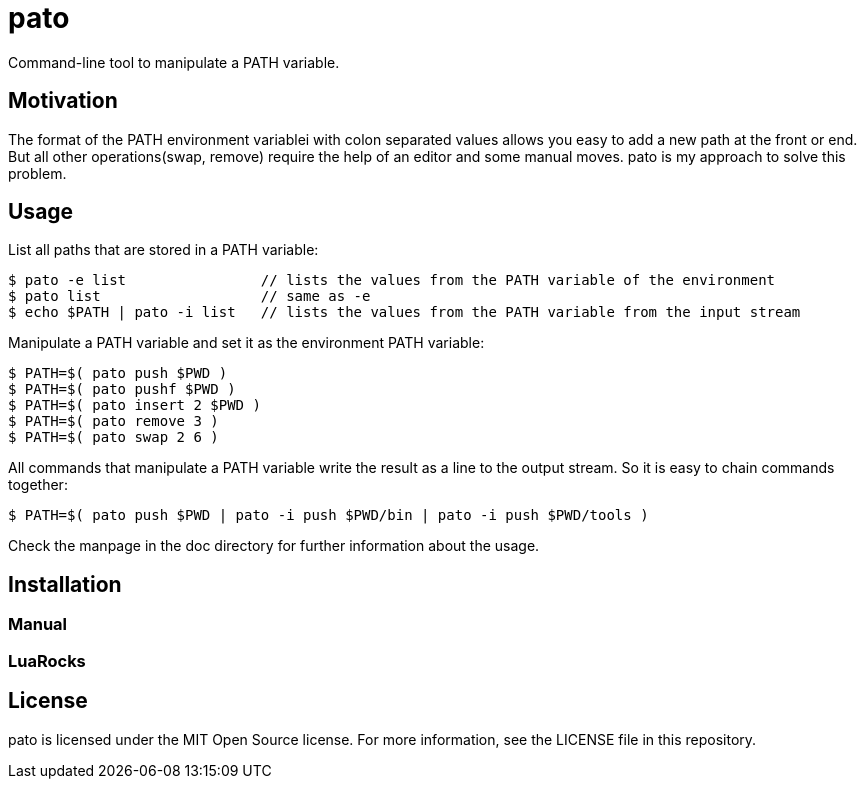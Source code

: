 = pato

Command-line tool to manipulate a PATH variable.

== Motivation

The format of the PATH environment variablei with colon separated values allows you easy to add a new path at the front or end.
But all other operations(swap, remove) require the help of an editor and some manual moves.
pato is my approach to solve this problem.

== Usage

List all paths that are stored in a PATH variable:

----
$ pato -e list                // lists the values from the PATH variable of the environment
$ pato list                   // same as -e
$ echo $PATH | pato -i list   // lists the values from the PATH variable from the input stream
----

Manipulate a PATH variable and set it as the environment PATH variable:

----
$ PATH=$( pato push $PWD )
$ PATH=$( pato pushf $PWD )
$ PATH=$( pato insert 2 $PWD )
$ PATH=$( pato remove 3 )
$ PATH=$( pato swap 2 6 )
----

All commands that manipulate a PATH variable write the result as a line to the output stream.
So it is easy to chain commands together:

----
$ PATH=$( pato push $PWD | pato -i push $PWD/bin | pato -i push $PWD/tools )
----

Check the manpage in the doc directory for further information about the usage.

== Installation

=== Manual

=== LuaRocks

== License

pato is licensed under the MIT Open Source license. For more information, see the LICENSE file in this repository.
